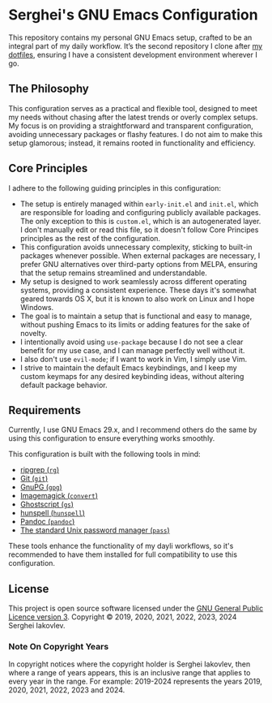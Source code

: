 
* Serghei's GNU Emacs Configuration

This repository contains my personal GNU Emacs setup, crafted to be an
integral part of my daily workflow. It’s the second repository I clone
after [[https://github.com/sergeyklay/dotfiles][my dotfiles]], ensuring I have a consistent development
environment wherever I go.

** The Philosophy

This configuration serves as a practical and flexible tool, designed
to meet my needs without chasing after the latest trends or overly
complex setups. My focus is on providing a straightforward and
transparent configuration, avoiding unnecessary packages or flashy
features. I do not aim to make this setup glamorous; instead, it
remains rooted in functionality and efficiency.

** Core Principles

I adhere to the following guiding principles in this configuration:

- The setup is entirely managed within =early-init.el= and =init.el=,
  which are responsible for loading and configuring publicly available
  packages. The only exception to this is =custom.el=, which is an
  autogenerated layer. I don't manually edit or read this file, so it
  doesn't follow Core Principes principles as the rest of the
  configuration.
- This configuration avoids unnecessary complexity, sticking to
  built-in packages whenever possible. When external packages are
  necessary, I prefer GNU alternatives over third-party options from
  MELPA, ensuring that the setup remains streamlined and
  understandable.
- My setup is designed to work seamlessly across different operating
  systems, providing a consistent experience. These days it's somewhat
  geared towards OS X, but it is known to also work on Linux and
  I hope Windows.
- The goal is to maintain a setup that is functional and easy to
  manage, without pushing Emacs to its limits or adding features for
  the sake of novelty.
- I intentionally avoid using ~use-package~ because I do not see a clear
  benefit for my use case, and I can manage perfectly well without it.
- I also don't use ~evil-mode~; if I want to work in Vim, I simply use
  Vim.
- I strive to maintain the default Emacs keybindings, and I keep my
  custom keymaps for any desired keybinding ideas, without altering
  default package behavior.

** Requirements

Currently, I use GNU Emacs 29.x, and I recommend others do the same by
using this configuration to ensure everything works smoothly.

This configuration is built with the following tools in mind:

- [[https://github.com/BurntSushi/ripgrep][ripgrep (=rg=)]]
- [[https://git-scm.com][Git (=git=)]]
- [[https://www.gnupg.org][GnuPG (=gpg=)]]
- [[https://imagemagick.org][Imagemagick (=convert=)]]
- [[https://www.ghostscript.com/][Ghostscript (=gs=)]]
- [[https://hunspell.github.io/][hunspell (=hunspell=)]]
- [[https://pandoc.org/][Pandoc (=pandoc=)]]
- [[https://www.passwordstore.org/][The standard Unix password manager (=pass=)]]

These tools enhance the functionality of my dayli workflows, so it's
recommended to have them installed for full compatibility to use this
configuration.

** License

This project is open source software licensed under the
[[https://github.com/sergeyklay/.emacs.d/blob/master/LICENSE][GNU General Public Licence version 3]].
Copyright © 2019, 2020, 2021, 2022, 2023, 2024 Serghei Iakovlev.

*** Note On Copyright Years

In copyright notices where the copyright holder is Serghei Iakovlev,
then where a range of years appears, this is an inclusive range that
applies to every year in the range.  For example: 2019-2024 represents
the years 2019, 2020, 2021, 2022, 2023 and 2024.

